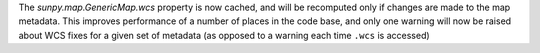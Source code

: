 The `sunpy.map.GenericMap.wcs` property is now cached, and will be recomputed
only if changes are made to the map metadata. This improves performance of a
number of places in the code base, and only one warning will now be raised
about WCS fixes for a given set of metadata (as opposed to a warning each time
``.wcs`` is accessed)
